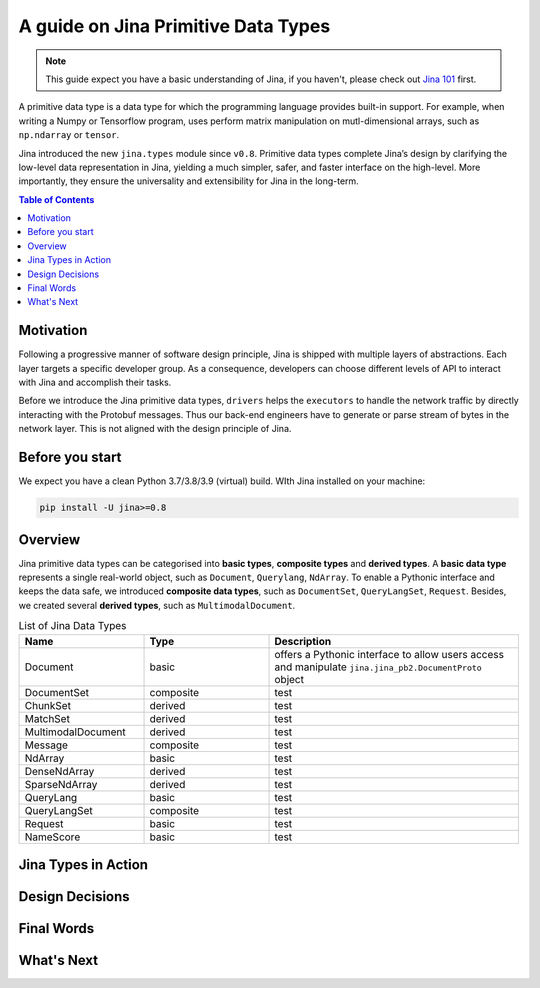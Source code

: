 =======================================
A guide on Jina Primitive Data Types
=======================================

.. meta::
   :description: A guide on Jina Primitive Data Types
   :keywords: Jina, primitive data types

.. note:: This guide expect you have a basic understanding of Jina, if you haven't, please check out `Jina 101 <https://docs.jina.ai/chapters/101/index.html>`_ first.

A primitive data type is a data type for which the programming language provides built-in support.
For example, when writing a Numpy or Tensorflow program, uses perform matrix manipulation on mutl-dimensional
arrays, such as ``np.ndarray`` or ``tensor``.

Jina introduced the new ``jina.types`` module since ``v0.8``.
Primitive data types complete Jina’s design by clarifying the low-level data representation in Jina, yielding a much simpler, safer, and faster interface on the high-level.
More importantly, they ensure the universality and extensibility for Jina in the long-term.

.. contents:: Table of Contents
    :depth: 2

Motivation
====================

Following a progressive manner of software design principle, Jina is shipped with multiple layers of abstractions.
Each layer targets a specific developer group.
As a consequence, developers can choose different levels of API to interact with Jina and accomplish their tasks.

Before we introduce the Jina primitive data types, ``drivers`` helps the ``executors`` to handle the network traffic by directly interacting with the Protobuf messages.
Thus our back-end engineers have to generate or parse stream of bytes in the network layer.
This is not aligned with the design principle of Jina.


Before you start
====================

We expect you have a clean Python 3.7/3.8/3.9 (virtual) build.
WIth Jina installed on your machine:

.. highlight:: bash
.. code-block:: bash

    pip install -U jina>=0.8


Overview
====================

Jina primitive data types can be categorised into **basic types**, **composite types** and **derived types**.
A **basic data type** represents a single real-world object, such as ``Document``, ``Querylang``, ``NdArray``.
To enable a Pythonic interface and keeps the data safe, we introduced **composite data types**, such as ``DocumentSet``, ``QueryLangSet``, ``Request``.
Besides, we created several **derived types**, such as ``MultimodalDocument``.

.. list-table:: List of Jina Data Types
   :widths: 25 25 50
   :header-rows: 1

   * - Name
     - Type
     - Description
   * - Document
     - basic
     - offers a Pythonic interface to allow users access and manipulate ``jina.jina_pb2.DocumentProto`` object
   * - DocumentSet
     - composite
     - test
   * - ChunkSet
     - derived
     - test
   * - MatchSet
     - derived
     - test
   * - MultimodalDocument
     - derived
     - test
   * - Message
     - composite
     - test
   * - NdArray
     - basic
     - test
   * - DenseNdArray
     - derived
     - test
   * - SparseNdArray
     - derived
     - test
   * - QueryLang
     - basic
     - test
   * - QueryLangSet
     - composite
     - test
   * - Request
     - basic
     - test
   * - NameScore
     - basic
     - test

Jina Types in Action
====================



Design Decisions
====================

Final Words
====================

What's Next
====================










